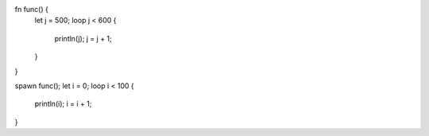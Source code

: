 fn func() {
    let j = 500;
    loop j < 600 {
        println(j);
        j = j + 1;
    }
}



spawn func();
let i = 0;
loop i < 100 {
    println(i);
    i = i + 1;
}
